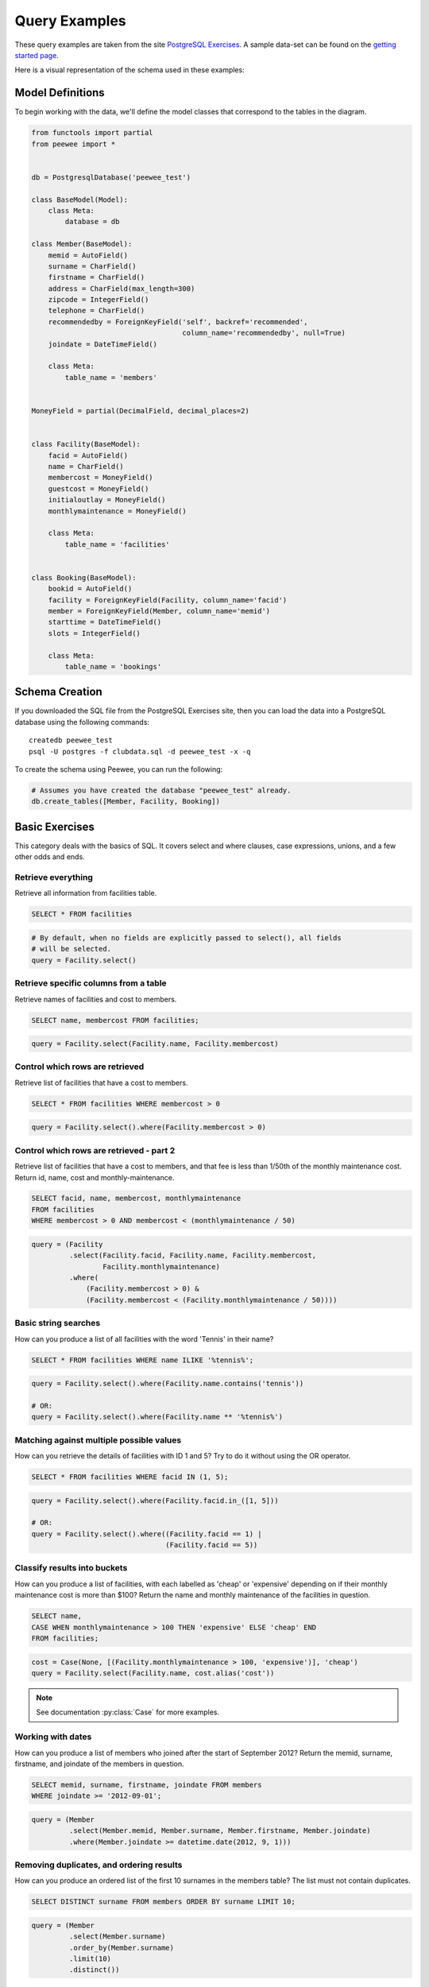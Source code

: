 .. _query_examples:

Query Examples
==============

These query examples are taken from the site `PostgreSQL Exercises
<https://pgexercises.com/>`_. A sample data-set can be found on the `getting
started page <https://pgexercises.com/gettingstarted.html>`_.

Here is a visual representation of the schema used in these examples:

.. image:: schema-horizontal.png

Model Definitions
-----------------

To begin working with the data, we'll define the model classes that correspond
to the tables in the diagram.

.. code-block:: python

    from functools import partial
    from peewee import *


    db = PostgresqlDatabase('peewee_test')

    class BaseModel(Model):
        class Meta:
            database = db

    class Member(BaseModel):
        memid = AutoField()
        surname = CharField()
        firstname = CharField()
        address = CharField(max_length=300)
        zipcode = IntegerField()
        telephone = CharField()
        recommendedby = ForeignKeyField('self', backref='recommended',
                                        column_name='recommendedby', null=True)
        joindate = DateTimeField()

        class Meta:
            table_name = 'members'


    MoneyField = partial(DecimalField, decimal_places=2)


    class Facility(BaseModel):
        facid = AutoField()
        name = CharField()
        membercost = MoneyField()
        guestcost = MoneyField()
        initialoutlay = MoneyField()
        monthlymaintenance = MoneyField()

        class Meta:
            table_name = 'facilities'


    class Booking(BaseModel):
        bookid = AutoField()
        facility = ForeignKeyField(Facility, column_name='facid')
        member = ForeignKeyField(Member, column_name='memid')
        starttime = DateTimeField()
        slots = IntegerField()

        class Meta:
            table_name = 'bookings'


Schema Creation
---------------

If you downloaded the SQL file from the PostgreSQL Exercises site, then you can
load the data into a PostgreSQL database using the following commands::

    createdb peewee_test
    psql -U postgres -f clubdata.sql -d peewee_test -x -q

To create the schema using Peewee, you can run the following:

.. code-block:: python

    # Assumes you have created the database "peewee_test" already.
    db.create_tables([Member, Facility, Booking])


Basic Exercises
---------------

This category deals with the basics of SQL. It covers select and where clauses,
case expressions, unions, and a few other odds and ends.

Retrieve everything
^^^^^^^^^^^^^^^^^^^

Retrieve all information from facilities table.

.. code-block:: sql

    SELECT * FROM facilities

.. code-block:: python

    # By default, when no fields are explicitly passed to select(), all fields
    # will be selected.
    query = Facility.select()

Retrieve specific columns from a table
^^^^^^^^^^^^^^^^^^^^^^^^^^^^^^^^^^^^^^

Retrieve names of facilities and cost to members.

.. code-block:: sql

    SELECT name, membercost FROM facilities;

.. code-block:: python

    query = Facility.select(Facility.name, Facility.membercost)

Control which rows are retrieved
^^^^^^^^^^^^^^^^^^^^^^^^^^^^^^^^

Retrieve list of facilities that have a cost to members.

.. code-block:: sql

    SELECT * FROM facilities WHERE membercost > 0

.. code-block:: python

    query = Facility.select().where(Facility.membercost > 0)

Control which rows are retrieved - part 2
^^^^^^^^^^^^^^^^^^^^^^^^^^^^^^^^^^^^^^^^^

Retrieve list of facilities that have a cost to members, and that fee is less
than 1/50th of the monthly maintenance cost. Return id, name, cost and
monthly-maintenance.

.. code-block:: sql

    SELECT facid, name, membercost, monthlymaintenance
    FROM facilities
    WHERE membercost > 0 AND membercost < (monthlymaintenance / 50)

.. code-block:: python

    query = (Facility
             .select(Facility.facid, Facility.name, Facility.membercost,
                     Facility.monthlymaintenance)
             .where(
                 (Facility.membercost > 0) &
                 (Facility.membercost < (Facility.monthlymaintenance / 50))))

Basic string searches
^^^^^^^^^^^^^^^^^^^^^^^^^^^^^^^^

How can you produce a list of all facilities with the word 'Tennis' in their
name?

.. code-block:: sql

    SELECT * FROM facilities WHERE name ILIKE '%tennis%';

.. code-block:: python

    query = Facility.select().where(Facility.name.contains('tennis'))

    # OR:
    query = Facility.select().where(Facility.name ** '%tennis%')


Matching against multiple possible values
^^^^^^^^^^^^^^^^^^^^^^^^^^^^^^^^^^^^^^^^^

How can you retrieve the details of facilities with ID 1 and 5? Try to do it
without using the OR operator.

.. code-block:: sql

    SELECT * FROM facilities WHERE facid IN (1, 5);

.. code-block:: python

    query = Facility.select().where(Facility.facid.in_([1, 5]))

    # OR:
    query = Facility.select().where((Facility.facid == 1) |
                                    (Facility.facid == 5))

Classify results into buckets
^^^^^^^^^^^^^^^^^^^^^^^^^^^^^^^^

How can you produce a list of facilities, with each labelled as 'cheap' or
'expensive' depending on if their monthly maintenance cost is more than $100?
Return the name and monthly maintenance of the facilities in question.

.. code-block:: sql

    SELECT name,
    CASE WHEN monthlymaintenance > 100 THEN 'expensive' ELSE 'cheap' END
    FROM facilities;

.. code-block:: python

    cost = Case(None, [(Facility.monthlymaintenance > 100, 'expensive')], 'cheap')
    query = Facility.select(Facility.name, cost.alias('cost'))

.. note:: See documentation :py:class:`Case` for more examples.


Working with dates
^^^^^^^^^^^^^^^^^^^^^^^^^^^^^^^^

How can you produce a list of members who joined after the start of September
2012? Return the memid, surname, firstname, and joindate of the members in
question.

.. code-block:: sql

    SELECT memid, surname, firstname, joindate FROM members
    WHERE joindate >= '2012-09-01';

.. code-block:: python

    query = (Member
             .select(Member.memid, Member.surname, Member.firstname, Member.joindate)
             .where(Member.joindate >= datetime.date(2012, 9, 1)))


Removing duplicates, and ordering results
^^^^^^^^^^^^^^^^^^^^^^^^^^^^^^^^^^^^^^^^^

How can you produce an ordered list of the first 10 surnames in the members
table? The list must not contain duplicates.

.. code-block:: sql

    SELECT DISTINCT surname FROM members ORDER BY surname LIMIT 10;

.. code-block:: python

    query = (Member
             .select(Member.surname)
             .order_by(Member.surname)
             .limit(10)
             .distinct())


Combining results from multiple queries
^^^^^^^^^^^^^^^^^^^^^^^^^^^^^^^^^^^^^^^^^

You, for some reason, want a combined list of all surnames and all facility
names.

.. code-block:: sql

    SELECT surname FROM members UNION SELECT name FROM facilities;

.. code-block:: python

    lhs = Member.select(Member.surname)
    rhs = Facility.select(Facility.name)
    query = lhs | rhs

Queries can be composed using the following operators:

* ``|`` - ``UNION``
* ``+`` - ``UNION ALL``
* ``&`` - ``INTERSECT``
* ``-`` - ``EXCEPT``

Simple aggregation
^^^^^^^^^^^^^^^^^^^^^^^^^^^^^^^^

You'd like to get the signup date of your last member. How can you retrieve
this information?

.. code-block:: sql

    SELECT MAX(join_date) FROM members;

.. code-block:: python

    query = Member.select(fn.MAX(Member.joindate))
    # To conveniently obtain a single scalar value, use "scalar()":
    # max_join_date = query.scalar()

More aggregation
^^^^^^^^^^^^^^^^^^^^^^^^^^^^^^^^

You'd like to get the first and last name of the last member(s) who signed up
- not just the date.

.. code-block:: sql

    SELECT firstname, surname, joindate FROM members
    WHERE joindate = (SELECT MAX(joindate) FROM members);

.. code-block:: python

    # Use "alias()" to reference the same table multiple times in a query.
    MemberAlias = Member.alias()
    subq = MemberAlias.select(fn.MAX(MemberAlias.joindate))
    query = (Member
             .select(Member.firstname, Member.surname, Member.joindate)
             .where(Member.joindate == subq))


Joins and Subqueries
--------------------

This category deals primarily with a foundational concept in relational
database systems: joining. Joining allows you to combine related information
from multiple tables to answer a question. This isn't just beneficial for ease
of querying: a lack of join capability encourages denormalisation of data,
which increases the complexity of keeping your data internally consistent.

This topic covers inner, outer, and self joins, as well as spending a little
time on subqueries (queries within queries).

Retrieve the start times of members' bookings
^^^^^^^^^^^^^^^^^^^^^^^^^^^^^^^^^^^^^^^^^^^^^^^^^^

How can you produce a list of the start times for bookings by members named
'David Farrell'?

.. code-block:: sql

    SELECT starttime FROM bookings
    INNER JOIN members ON (bookings.memid = members.memid)
    WHERE surname = 'Farrell' AND firstname = 'David';

.. code-block:: python

    query = (Booking
             .select(Booking.starttime)
             .join(Member)
             .where((Member.surname == 'Farrell') &
                    (Member.firstname == 'David')))


Work out the start times of bookings for tennis courts
^^^^^^^^^^^^^^^^^^^^^^^^^^^^^^^^^^^^^^^^^^^^^^^^^^^^^^^^^^^

How can you produce a list of the start times for bookings for tennis courts,
for the date '2012-09-21'? Return a list of start time and facility name
pairings, ordered by the time.

.. code-block:: sql

    SELECT starttime, name
    FROM bookings
    INNER JOIN facilities ON (bookings.facid = facilities.facid)
    WHERE date_trunc('day', starttime) = '2012-09-21':: date
      AND name ILIKE 'tennis%'
    ORDER BY starttime, name;

.. code-block:: python

    query = (Booking
             .select(Booking.starttime, Facility.name)
             .join(Facility)
             .where(
                 (fn.date_trunc('day', Booking.starttime) == datetime.date(2012, 9, 21)) &
                 Facility.name.startswith('Tennis'))
             .order_by(Booking.starttime, Facility.name))

    # To retrieve the joined facility's name when iterating:
    for booking in query:
        print(booking.starttime, booking.facility.name)


Produce a list of all members who have recommended another member
^^^^^^^^^^^^^^^^^^^^^^^^^^^^^^^^^^^^^^^^^^^^^^^^^^^^^^^^^^^^^^^^^^^^

How can you output a list of all members who have recommended another member?
Ensure that there are no duplicates in the list, and that results are ordered
by (surname, firstname).

.. code-block:: sql

    SELECT DISTINCT m.firstname, m.surname
    FROM members AS m2
    INNER JOIN members AS m ON (m.memid = m2.recommendedby)
    ORDER BY m.surname, m.firstname;

.. code-block:: python

    MA = Member.alias()
    query = (Member
             .select(Member.firstname, Member.surname)
             .join(MA, on=(MA.recommendedby == Member.memid))
             .order_by(Member.surname, Member.firstname))


Produce a list of all members, along with their recommender
^^^^^^^^^^^^^^^^^^^^^^^^^^^^^^^^^^^^^^^^^^^^^^^^^^^^^^^^^^^

How can you output a list of all members, including the individual who
recommended them (if any)? Ensure that results are ordered by (surname,
firstname).

.. code-block:: sql

    SELECT m.firstname, m.surname, r.firstname, r.surname
    FROM members AS m
    LEFT OUTER JOIN members AS r ON (m.recommendedby = r.memid)
    ORDER BY m.surname, m.firstname

.. code-block:: python

    MA = Member.alias()
    query = (Member
             .select(Member.firstname, Member.surname, MA.firstname, MA.surname)
             .join(MA, JOIN.LEFT_OUTER, on=(Member.recommendedby == MA.memid))
             .order_by(Member.surname, Member.firstname))

    # To display the recommender's name when iterating:
    for m in query:
        print(m.firstname, m.surname)
        if m.recommendedby:
            print('  ', m.recommendedby.firstname, m.recommendedby.surname)


Produce a list of all members who have used a tennis court
^^^^^^^^^^^^^^^^^^^^^^^^^^^^^^^^^^^^^^^^^^^^^^^^^^^^^^^^^^

How can you produce a list of all members who have used a tennis court?
Include in your output the name of the court, and the name of the member
formatted as a single column. Ensure no duplicate data, and order by the
member name.

.. code-block:: sql

    SELECT DISTINCT m.firstname || ' ' || m.surname AS member, f.name AS facility
    FROM members AS m
    INNER JOIN bookings AS b ON (m.memid = b.memid)
    INNER JOIN facilities AS f ON (b.facid = f.facid)
    WHERE f.name LIKE 'Tennis%'
    ORDER BY member, facility;

.. code-block:: python

    fullname = Member.firstname + ' ' + Member.surname
    query = (Member
             .select(fullname.alias('member'), Facility.name.alias('facility'))
             .join(Booking)
             .join(Facility)
             .where(Facility.name.startswith('Tennis'))
             .order_by(fullname, Facility.name)
             .distinct())


Produce a list of costly bookings
^^^^^^^^^^^^^^^^^^^^^^^^^^^^^^^^^^^^^^^^^^^^^^^^^^

How can you produce a list of bookings on the day of 2012-09-14 which will
cost the member (or guest) more than $30? Remember that guests have different
costs to members (the listed costs are per half-hour 'slot'), and the guest
user is always ID 0. Include in your output the name of the facility, the
name of the member formatted as a single column, and the cost. Order by
descending cost, and do not use any subqueries.

.. code-block:: sql

    SELECT m.firstname || ' ' || m.surname AS member,
           f.name AS facility,
           (CASE WHEN m.memid = 0 THEN f.guestcost * b.slots
            ELSE f.membercost * b.slots END) AS cost
    FROM members AS m
    INNER JOIN bookings AS b ON (m.memid = b.memid)
    INNER JOIN facilities AS f ON (b.facid = f.facid)
    WHERE (date_trunc('day', b.starttime) = '2012-09-14') AND
     ((m.memid = 0 AND b.slots * f.guestcost > 30) OR
      (m.memid > 0 AND b.slots * f.membercost > 30))
    ORDER BY cost DESC;

.. code-block:: python

    cost = Case(Member.memid, (
        (0, Booking.slots * Facility.guestcost),
    ), (Booking.slots * Facility.membercost))
    fullname = Member.firstname + ' ' + Member.surname

    query = (Member
             .select(fullname.alias('member'), Facility.name.alias('facility'),
                     cost.alias('cost'))
             .join(Booking)
             .join(Facility)
             .where(
                 (fn.date_trunc('day', Booking.starttime) == datetime.date(2012, 9, 14)) &
                 (cost > 30))
             .order_by(SQL('cost').desc()))

    # To iterate over the results, it might be easiest to use namedtuples:
    for row in query.namedtuples():
        print(row.member, row.facility, row.cost)


Produce a list of all members, along with their recommender, using no joins.
^^^^^^^^^^^^^^^^^^^^^^^^^^^^^^^^^^^^^^^^^^^^^^^^^^^^^^^^^^^^^^^^^^^^^^^^^^^^^

How can you output a list of all members, including the individual who
recommended them (if any), without using any joins? Ensure that there are no
duplicates in the list, and that each firstname + surname pairing is
formatted as a column and ordered.

.. code-block:: sql

    SELECT DISTINCT m.firstname || ' ' || m.surname AS member,
       (SELECT r.firstname || ' ' || r.surname
        FROM cd.members AS r
        WHERE m.recommendedby = r.memid) AS recommended
    FROM members AS m ORDER BY member;

.. code-block:: python

    MA = Member.alias()
    subq = (MA
            .select(MA.firstname + ' ' + MA.surname)
            .where(Member.recommendedby == MA.memid))
    query = (Member
             .select(fullname.alias('member'), subq.alias('recommended'))
             .order_by(fullname))


Produce a list of costly bookings, using a subquery
^^^^^^^^^^^^^^^^^^^^^^^^^^^^^^^^^^^^^^^^^^^^^^^^^^^

The "Produce a list of costly bookings" exercise contained some messy logic: we
had to calculate the booking cost in both the WHERE clause and the CASE
statement. Try to simplify this calculation using subqueries.

.. code-block:: sql

    SELECT member, facility, cost from (
      SELECT
      m.firstname || ' ' || m.surname as member,
      f.name as facility,
      CASE WHEN m.memid = 0 THEN b.slots * f.guestcost
      ELSE b.slots * f.membercost END AS cost
      FROM members AS m
      INNER JOIN bookings AS b ON m.memid = b.memid
      INNER JOIN facilities AS f ON b.facid = f.facid
      WHERE date_trunc('day', b.starttime) = '2012-09-14'
    ) as bookings
    WHERE cost > 30
    ORDER BY cost DESC;

.. code-block:: python

    cost = Case(Member.memid, (
        (0, Booking.slots * Facility.guestcost),
    ), (Booking.slots * Facility.membercost))

    iq = (Member
          .select(fullname.alias('member'), Facility.name.alias('facility'),
                  cost.alias('cost'))
          .join(Booking)
          .join(Facility)
          .where(fn.date_trunc('day', Booking.starttime) == datetime.date(2012, 9, 14)))

    query = (Member
             .select(iq.c.member, iq.c.facility, iq.c.cost)
             .from_(iq)
             .where(iq.c.cost > 30)
             .order_by(SQL('cost').desc()))

    # To iterate, try using dicts:
    for row in query.dicts():
        print(row['member'], row['facility'], row['cost'])


Modifying Data
--------------

Querying data is all well and good, but at some point you're probably going to
want to put data into your database! This section deals with inserting,
updating, and deleting information. Operations that alter your data like this
are collectively known as Data Manipulation Language, or DML.

In previous sections, we returned to you the results of the query you've
performed. Since modifications like the ones we're making in this section don't
return any query results, we instead show you the updated content of the table
you're supposed to be working on.

Insert some data into a table
^^^^^^^^^^^^^^^^^^^^^^^^^^^^^^^^^^

The club is adding a new facility - a spa. We need to add it into the
facilities table. Use the following values: facid: 9, Name: 'Spa',
membercost: 20, guestcost: 30, initialoutlay: 100000, monthlymaintenance: 800

.. code-block:: sql

    INSERT INTO "facilities" ("facid", "name", "membercost", "guestcost",
    "initialoutlay", "monthlymaintenance") VALUES (9, 'Spa', 20, 30, 100000, 800)

.. code-block:: python

    query = Facility.insert({
        Facility.facid: 9,
        Facility.name: 'Spa',
        Facility.membercost: 20,
        Facility.guestcost: 30,
        Facility.initialoutlay: 100000,
        Facility.monthlymaintenance: 800})

    # OR:
    query = Facility.insert(facid=9, name='Spa', membercost=20, guestcost=30,
                            initialoutlay=100000, monthlymaintenance=800)


Insert multiple rows of data into a table
^^^^^^^^^^^^^^^^^^^^^^^^^^^^^^^^^^^^^^^^^

In the previous exercise, you learned how to add a facility. Now you're going
to add multiple facilities in one command. Use the following values:

facid: 9, Name: 'Spa', membercost: 20, guestcost: 30, initialoutlay: 100000,
monthlymaintenance: 800.

facid: 10, Name: 'Squash Court 2', membercost: 3.5, guestcost: 17.5,
initialoutlay: 5000, monthlymaintenance: 80.

.. code-block:: sql

    -- see above --

.. code-block:: python

    data = [
        {'facid': 9, 'name': 'Spa', 'membercost': 20, 'guestcost': 30,
         'initialoutlay': 100000, 'monthlymaintenance': 800},
        {'facid': 10, 'name': 'Squash Court 2', 'membercost': 3.5,
         'guestcost': 17.5, 'initialoutlay': 5000, 'monthlymaintenance': 80}]
    query = Facility.insert_many(data)


Insert calculated data into a table
^^^^^^^^^^^^^^^^^^^^^^^^^^^^^^^^^^^

Let's try adding the spa to the facilities table again. This time, though, we
want to automatically generate the value for the next facid, rather than
specifying it as a constant. Use the following values for everything else:
Name: 'Spa', membercost: 20, guestcost: 30, initialoutlay: 100000,
monthlymaintenance: 800.

.. code-block:: sql

    INSERT INTO "facilities" ("facid", "name", "membercost", "guestcost",
      "initialoutlay", "monthlymaintenance")
    SELECT (SELECT (MAX("facid") + 1) FROM "facilities") AS _,
            'Spa', 20, 30, 100000, 800;

.. code-block:: python

    maxq = Facility.select(fn.MAX(Facility.facid) + 1)
    subq = Select(columns=(maxq, 'Spa', 20, 30, 100000, 800))
    query = Facility.insert_from(subq, Facility._meta.sorted_fields)

Update some existing data
^^^^^^^^^^^^^^^^^^^^^^^^^^^^^^^^^^

We made a mistake when entering the data for the second tennis court. The
initial outlay was 10000 rather than 8000: you need to alter the data to fix
the error.

.. code-block:: sql

    UPDATE facilities SET initialoutlay = 10000 WHERE name = 'Tennis Court 2';

.. code-block:: python

    query = (Facility
             .update({Facility.initialoutlay: 10000})
             .where(Facility.name == 'Tennis Court 2'))

    # OR:
    query = (Facility
             .update(initialoutlay=10000)
             .where(Facility.name == 'Tennis Court 2'))

Update multiple rows and columns at the same time
^^^^^^^^^^^^^^^^^^^^^^^^^^^^^^^^^^^^^^^^^^^^^^^^^

We want to increase the price of the tennis courts for both members and
guests. Update the costs to be 6 for members, and 30 for guests.

.. code-block:: sql

    UPDATE facilities SET membercost=6, guestcost=30 WHERE name ILIKE 'Tennis%';

.. code-block:: python

    query = (Facility
             .update(membercost=6, guestcost=30)
             .where(Facility.name.startswith('Tennis')))

Update a row based on the contents of another row
^^^^^^^^^^^^^^^^^^^^^^^^^^^^^^^^^^^^^^^^^^^^^^^^^^

We want to alter the price of the second tennis court so that it costs 10%
more than the first one. Try to do this without using constant values for the
prices, so that we can reuse the statement if we want to.

.. code-block:: sql

    UPDATE facilities SET
    membercost = (SELECT membercost * 1.1 FROM facilities WHERE facid = 0),
    guestcost = (SELECT guestcost * 1.1 FROM facilities WHERE facid = 0)
    WHERE facid = 1;

    -- OR --
    WITH new_prices (nmc, ngc) AS (
      SELECT membercost * 1.1, guestcost * 1.1
      FROM facilities WHERE name = 'Tennis Court 1')
    UPDATE facilities
    SET membercost = new_prices.nmc, guestcost = new_prices.ngc
    FROM new_prices
    WHERE name = 'Tennis Court 2'

.. code-block:: python

    sq1 = Facility.select(Facility.membercost * 1.1).where(Facility.facid == 0)
    sq2 = Facility.select(Facility.guestcost * 1.1).where(Facility.facid == 0)

    query = (Facility
             .update(membercost=sq1, guestcost=sq2)
             .where(Facility.facid == 1))

    # OR:
    cte = (Facility
           .select(Facility.membercost * 1.1, Facility.guestcost * 1.1)
           .where(Facility.name == 'Tennis Court 1')
           .cte('new_prices', columns=('nmc', 'ngc')))
    query = (Facility
             .update(membercost=SQL('new_prices.nmc'), guestcost=SQL('new_prices.ngc'))
             .with_cte(cte)
             .from_(cte)
             .where(Facility.name == 'Tennis Court 2'))

Delete all bookings
^^^^^^^^^^^^^^^^^^^^^^^^^^^^^^^^^^

As part of a clearout of our database, we want to delete all bookings from
the bookings table.

.. code-block:: sql

    DELETE FROM bookings;

.. code-block:: python

    query = Booking.delete()


Delete a member from the cd.members table
^^^^^^^^^^^^^^^^^^^^^^^^^^^^^^^^^^^^^^^^^^^^^^^^^^

We want to remove member 37, who has never made a booking, from our database.

.. code-block:: sql

    DELETE FROM members WHERE memid = 37;

.. code-block:: python

    query = Member.delete().where(Member.memid == 37)

Delete based on a subquery
^^^^^^^^^^^^^^^^^^^^^^^^^^^^^^^^^^

How can we make that more general, to delete all members who have never made
a booking?

.. code-block:: sql

    DELETE FROM members WHERE NOT EXISTS (
      SELECT * FROM bookings WHERE bookings.memid = members.memid);

.. code-block:: python

    subq = Booking.select().where(Booking.member == Member.memid)
    query = Member.delete().where(~fn.EXISTS(subq))


Aggregation
-----------

Aggregation is one of those capabilities that really make you appreciate the
power of relational database systems. It allows you to move beyond merely
persisting your data, into the realm of asking truly interesting questions that
can be used to inform decision making. This category covers aggregation at
length, making use of standard grouping as well as more recent window
functions.

Count the number of facilities
^^^^^^^^^^^^^^^^^^^^^^^^^^^^^^^^^^

For our first foray into aggregates, we're going to stick to something
simple. We want to know how many facilities exist - simply produce a total
count.

.. code-block:: sql

    SELECT COUNT(facid) FROM facilities;

.. code-block:: python

    query = Facility.select(fn.COUNT(Facility.facid))
    count = query.scalar()

    # OR:
    count = Facility.select().count()

Count the number of expensive facilities
^^^^^^^^^^^^^^^^^^^^^^^^^^^^^^^^^^^^^^^^^^^^^^^^^^

Produce a count of the number of facilities that have a cost to guests of 10
or more.

.. code-block:: sql

    SELECT COUNT(facid) FROM facilities WHERE guestcost >= 10

.. code-block:: python

    query = Facility.select(fn.COUNT(Facility.facid)).where(Facility.guestcost >= 10)
    count = query.scalar()

    # OR:
    # count = Facility.select().where(Facility.guestcost >= 10).count()

Count the number of recommendations each member makes.
^^^^^^^^^^^^^^^^^^^^^^^^^^^^^^^^^^^^^^^^^^^^^^^^^^^^^^^

Produce a count of the number of recommendations each member has made. Order
by member ID.

.. code-block:: sql

    SELECT recommendedby, COUNT(memid) FROM members
    WHERE recommendedby IS NOT NULL
    GROUP BY recommendedby
    ORDER BY recommendedby

.. code-block:: python

    query = (Member
             .select(Member.recommendedby, fn.COUNT(Member.memid))
             .where(Member.recommendedby.is_null(False))
             .group_by(Member.recommendedby)
             .order_by(Member.recommendedby))


List the total slots booked per facility
^^^^^^^^^^^^^^^^^^^^^^^^^^^^^^^^^^^^^^^^

Produce a list of the total number of slots booked per facility. For now,
just produce an output table consisting of facility id and slots, sorted by
facility id.

.. code-block:: sql

    SELECT facid, SUM(slots) FROM bookings GROUP BY facid ORDER BY facid;

.. code-block:: python

    query = (Booking
             .select(Booking.facid, fn.SUM(Booking.slots))
             .group_by(Booking.facid)
             .order_by(Booking.facid))


List the total slots booked per facility in a given month
^^^^^^^^^^^^^^^^^^^^^^^^^^^^^^^^^^^^^^^^^^^^^^^^^^^^^^^^^^

Produce a list of the total number of slots booked per facility in the month
of September 2012. Produce an output table consisting of facility id and
slots, sorted by the number of slots.

.. code-block:: sql

    SELECT facid, SUM(slots)
    FROM bookings
    WHERE (date_trunc('month', starttime) = '2012-09-01'::dates)
    GROUP BY facid
    ORDER BY SUM(slots)

.. code-block:: python

    query = (Booking
             .select(Booking.facility, fn.SUM(Booking.slots))
             .where(fn.date_trunc('month', Booking.starttime) == datetime.date(2012, 9, 1))
             .group_by(Booking.facility)
             .order_by(fn.SUM(Booking.slots)))

List the total slots booked per facility per month
^^^^^^^^^^^^^^^^^^^^^^^^^^^^^^^^^^^^^^^^^^^^^^^^^^^^

Produce a list of the total number of slots booked per facility per month in
the year of 2012. Produce an output table consisting of facility id and
slots, sorted by the id and month.

.. code-block:: sql

    SELECT facid, date_part('month', starttime), SUM(slots)
    FROM bookings
    WHERE date_part('year', starttime) = 2012
    GROUP BY facid, date_part('month', starttime)
    ORDER BY facid, date_part('month', starttime)

.. code-block:: python

    month = fn.date_part('month', Booking.starttime)
    query = (Booking
             .select(Booking.facility, month, fn.SUM(Booking.slots))
             .where(fn.date_part('year', Booking.starttime) == 2012)
             .group_by(Booking.facility, month)
             .order_by(Booking.facility, month))


Find the count of members who have made at least one booking
^^^^^^^^^^^^^^^^^^^^^^^^^^^^^^^^^^^^^^^^^^^^^^^^^^^^^^^^^^^^^^^^

Find the total number of members who have made at least one booking.

.. code-block:: sql

    SELECT COUNT(DISTINCT memid) FROM bookings

    -- OR --
    SELECT COUNT(1) FROM (SELECT DISTINCT memid FROM bookings) AS _

.. code-block:: python

    query = Booking.select(fn.COUNT(Booking.member.distinct()))

    # OR:
    query = Booking.select(Booking.member).distinct()
    count = query.count()  # count() wraps in SELECT COUNT(1) FROM (...)

List facilities with more than 1000 slots booked
^^^^^^^^^^^^^^^^^^^^^^^^^^^^^^^^^^^^^^^^^^^^^^^^^^^^

Produce a list of facilities with more than 1000 slots booked. Produce an
output table consisting of facility id and hours, sorted by facility id.

.. code-block:: sql

    SELECT facid, SUM(slots) FROM bookings
    GROUP BY facid
    HAVING SUM(slots) > 1000
    ORDER BY facid;

.. code-block:: python

    query = (Booking
             .select(Booking.facility, fn.SUM(Booking.slots))
             .group_by(Booking.facility)
             .having(fn.SUM(Booking.slots) > 1000)
             .order_by(Booking.facility))

Find the total revenue of each facility
^^^^^^^^^^^^^^^^^^^^^^^^^^^^^^^^^^^^^^^^

Produce a list of facilities along with their total revenue. The output table
should consist of facility name and revenue, sorted by revenue. Remember that
there's a different cost for guests and members!

.. code-block:: sql

    SELECT f.name, SUM(b.slots * (
    CASE WHEN b.memid = 0 THEN f.guestcost ELSE f.membercost END)) AS revenue
    FROM bookings AS b
    INNER JOIN facilities AS f ON b.facid = f.facid
    GROUP BY f.name
    ORDER BY revenue;

.. code-block:: python

    revenue = fn.SUM(Booking.slots * Case(None, (
        (Booking.member == 0, Facility.guestcost),
    ), Facility.membercost))

    query = (Facility
             .select(Facility.name, revenue.alias('revenue'))
             .join(Booking)
             .group_by(Facility.name)
             .order_by(SQL('revenue')))


Find facilities with a total revenue less than 1000
^^^^^^^^^^^^^^^^^^^^^^^^^^^^^^^^^^^^^^^^^^^^^^^^^^^^

Produce a list of facilities with a total revenue less than 1000. Produce an
output table consisting of facility name and revenue, sorted by revenue.
Remember that there's a different cost for guests and members!

.. code-block:: sql

    SELECT f.name, SUM(b.slots * (
    CASE WHEN b.memid = 0 THEN f.guestcost ELSE f.membercost END)) AS revenue
    FROM bookings AS b
    INNER JOIN facilities AS f ON b.facid = f.facid
    GROUP BY f.name
    HAVING SUM(b.slots * ...) < 1000
    ORDER BY revenue;

.. code-block:: python

    # Same definition as previous example.
    revenue = fn.SUM(Booking.slots * Case(None, (
        (Booking.member == 0, Facility.guestcost),
    ), Facility.membercost))

    query = (Facility
             .select(Facility.name, revenue.alias('revenue'))
             .join(Booking)
             .group_by(Facility.name)
             .having(revenue < 1000)
             .order_by(SQL('revenue')))

Output the facility id that has the highest number of slots booked
^^^^^^^^^^^^^^^^^^^^^^^^^^^^^^^^^^^^^^^^^^^^^^^^^^^^^^^^^^^^^^^^^^^^^^

Output the facility id that has the highest number of slots booked.

.. code-block:: sql

    SELECT facid, SUM(slots) FROM bookings
    GROUP BY facid
    ORDER BY SUM(slots) DESC
    LIMIT 1

.. code-block:: python

    query = (Booking
             .select(Booking.facility, fn.SUM(Booking.slots))
             .group_by(Booking.facility)
             .order_by(fn.SUM(Booking.slots).desc())
             .limit(1))

    # Retrieve multiple scalar values by calling scalar() with as_tuple=True.
    facid, nslots = query.scalar(as_tuple=True)

List the total slots booked per facility per month, part 2
^^^^^^^^^^^^^^^^^^^^^^^^^^^^^^^^^^^^^^^^^^^^^^^^^^^^^^^^^^^^^^^^

Produce a list of the total number of slots booked per facility per month in
the year of 2012. In this version, include output rows containing totals for
all months per facility, and a total for all months for all facilities. The
output table should consist of facility id, month and slots, sorted by the id
and month. When calculating the aggregated values for all months and all
facids, return null values in the month and facid columns.

Postgres ONLY.

.. code-block:: sql

    SELECT facid, date_part('month', starttime), SUM(slots)
    FROM booking
    WHERE date_part('year', starttime) = 2012
    GROUP BY ROLLUP(facid, date_part('month', starttime))
    ORDER BY facid, date_part('month', starttime)

.. code-block:: python

    month = fn.date_part('month', Booking.starttime)
    query = (Booking
             .select(Booking.facility,
                     month.alias('month'),
                     fn.SUM(Booking.slots))
             .where(fn.date_part('year', Booking.starttime) == 2012)
             .group_by(fn.ROLLUP(Booking.facility, month))
             .order_by(Booking.facility, month))


List the total hours booked per named facility
^^^^^^^^^^^^^^^^^^^^^^^^^^^^^^^^^^^^^^^^^^^^^^

Produce a list of the total number of hours booked per facility, remembering
that a slot lasts half an hour. The output table should consist of the
facility id, name, and hours booked, sorted by facility id.

.. code-block:: sql

    SELECT f.facid, f.name, SUM(b.slots) * .5
    FROM facilities AS f
    INNER JOIN bookings AS b ON (f.facid = b.facid)
    GROUP BY f.facid, f.name
    ORDER BY f.facid

.. code-block:: python

    query = (Facility
             .select(Facility.facid, Facility.name, fn.SUM(Booking.slots) * .5)
             .join(Booking)
             .group_by(Facility.facid, Facility.name)
             .order_by(Facility.facid))


List each member's first booking after September 1st 2012
^^^^^^^^^^^^^^^^^^^^^^^^^^^^^^^^^^^^^^^^^^^^^^^^^^^^^^^^^^

Produce a list of each member name, id, and their first booking after
September 1st 2012. Order by member ID.

.. code-block:: sql

    SELECT m.surname, m.firstname, m.memid, min(b.starttime) as starttime
    FROM members AS m
    INNER JOIN bookings AS b ON b.memid = m.memid
    WHERE starttime >= '2012-09-01'
    GROUP BY m.surname, m.firstname, m.memid
    ORDER BY m.memid;

.. code-block:: python

    query = (Member
             .select(Member.surname, Member.firstname, Member.memid,
                     fn.MIN(Booking.starttime).alias('starttime'))
             .join(Booking)
             .where(Booking.starttime >= datetime.date(2012, 9, 1))
             .group_by(Member.surname, Member.firstname, Member.memid)
             .order_by(Member.memid))

Produce a list of member names, with each row containing the total member count
^^^^^^^^^^^^^^^^^^^^^^^^^^^^^^^^^^^^^^^^^^^^^^^^^^^^^^^^^^^^^^^^^^^^^^^^^^^^^^^

Produce a list of member names, with each row containing the total member
count. Order by join date.

Postgres ONLY (as written).

.. code-block:: sql

    SELECT COUNT(*) OVER(), firstname, surname
    FROM members ORDER BY joindate

.. code-block:: python

    query = (Member
             .select(fn.COUNT(Member.memid).over(), Member.firstname,
                     Member.surname)
             .order_by(Member.joindate))

Produce a numbered list of members
^^^^^^^^^^^^^^^^^^^^^^^^^^^^^^^^^^

Produce a monotonically increasing numbered list of members, ordered by their
date of joining. Remember that member IDs are not guaranteed to be
sequential.

Postgres ONLY (as written).

.. code-block:: sql

    SELECT row_number() OVER (ORDER BY joindate), firstname, surname
    FROM members ORDER BY joindate;

.. code-block:: python

    query = (Member
             .select(fn.row_number().over(order_by=[Member.joindate]),
                     Member.firstname, Member.surname)
             .order_by(Member.joindate))

Output the facility id that has the highest number of slots booked, again
^^^^^^^^^^^^^^^^^^^^^^^^^^^^^^^^^^^^^^^^^^^^^^^^^^^^^^^^^^^^^^^^^^^^^^^^^^

Output the facility id that has the highest number of slots booked. Ensure
that in the event of a tie, all tieing results get output.

Postgres ONLY (as written).

.. code-block:: sql

    SELECT facid, total FROM (
      SELECT facid, SUM(slots) AS total,
             rank() OVER (order by SUM(slots) DESC) AS rank
      FROM bookings
      GROUP BY facid
    ) AS ranked WHERE rank = 1

.. code-block:: python

    rank = fn.rank().over(order_by=[fn.SUM(Booking.slots).desc()])

    subq = (Booking
            .select(Booking.facility, fn.SUM(Booking.slots).alias('total'),
                    rank.alias('rank'))
            .group_by(Booking.facility))

    # Here we use a plain Select() to create our query.
    query = (Select(columns=[subq.c.facid, subq.c.total])
             .from_(subq)
             .where(subq.c.rank == 1)
             .bind(db))  # We must bind() it to the database.

    # To iterate over the query results:
    for facid, total in query.tuples():
        print(facid, total)

Rank members by (rounded) hours used
^^^^^^^^^^^^^^^^^^^^^^^^^^^^^^^^^^^^

Produce a list of members, along with the number of hours they've booked in
facilities, rounded to the nearest ten hours. Rank them by this rounded
figure, producing output of first name, surname, rounded hours, rank. Sort by
rank, surname, and first name.

Postgres ONLY (as written).

.. code-block:: sql

    SELECT firstname, surname,
    ((SUM(bks.slots)+10)/20)*10 as hours,
    rank() over (order by ((sum(bks.slots)+10)/20)*10 desc) as rank
    FROM members AS mems
    INNER JOIN bookings AS bks ON mems.memid = bks.memid
    GROUP BY mems.memid
    ORDER BY rank, surname, firstname;

.. code-block:: python

    hours = ((fn.SUM(Booking.slots) + 10) / 20) * 10
    query = (Member
             .select(Member.firstname, Member.surname, hours.alias('hours'),
                     fn.rank().over(order_by=[hours.desc()]).alias('rank'))
             .join(Booking)
             .group_by(Member.memid)
             .order_by(SQL('rank'), Member.surname, Member.firstname))


Find the top three revenue generating facilities
^^^^^^^^^^^^^^^^^^^^^^^^^^^^^^^^^^^^^^^^^^^^^^^^

Produce a list of the top three revenue generating facilities (including
ties). Output facility name and rank, sorted by rank and facility name.

Postgres ONLY (as written).

.. code-block:: sql

    SELECT name, rank FROM (
        SELECT f.name, RANK() OVER (ORDER BY SUM(
            CASE WHEN memid = 0 THEN slots * f.guestcost
            ELSE slots * f.membercost END) DESC) AS rank
        FROM bookings
        INNER JOIN facilities AS f ON bookings.facid = f.facid
        GROUP BY f.name) AS subq
    WHERE rank <= 3
    ORDER BY rank;

.. code-block:: python

   total_cost = fn.SUM(Case(None, (
       (Booking.member == 0, Booking.slots * Facility.guestcost),
   ), (Booking.slots * Facility.membercost)))

   subq = (Facility
           .select(Facility.name,
                   fn.RANK().over(order_by=[total_cost.desc()]).alias('rank'))
           .join(Booking)
           .group_by(Facility.name))

   query = (Select(columns=[subq.c.name, subq.c.rank])
            .from_(subq)
            .where(subq.c.rank <= 3)
            .order_by(subq.c.rank)
            .bind(db))  # Here again we used plain Select, and call bind().

Classify facilities by value
^^^^^^^^^^^^^^^^^^^^^^^^^^^^^^^^^^

Classify facilities into equally sized groups of high, average, and low based
on their revenue. Order by classification and facility name.

Postgres ONLY (as written).

.. code-block:: sql

    SELECT name,
      CASE class WHEN 1 THEN 'high' WHEN 2 THEN 'average' ELSE 'low' END
    FROM (
      SELECT f.name, ntile(3) OVER (ORDER BY SUM(
        CASE WHEN memid = 0 THEN slots * f.guestcost ELSE slots * f.membercost
        END) DESC) AS class
      FROM bookings INNER JOIN facilities AS f ON bookings.facid = f.facid
      GROUP BY f.name
    ) AS subq
    ORDER BY class, name;

.. code-block:: python

    cost = fn.SUM(Case(None, (
        (Booking.member == 0, Booking.slots * Facility.guestcost),
    ), (Booking.slots * Facility.membercost)))
    subq = (Facility
            .select(Facility.name,
                    fn.NTILE(3).over(order_by=[cost.desc()]).alias('klass'))
            .join(Booking)
            .group_by(Facility.name))

    klass_case = Case(subq.c.klass, [(1, 'high'), (2, 'average')], 'low')
    query = (Select(columns=[subq.c.name, klass_case])
             .from_(subq)
             .order_by(subq.c.klass, subq.c.name)
             .bind(db))

Recursion
---------

Common Table Expressions allow us to, effectively, create our own temporary
tables for the duration of a query - they're largely a convenience to help us
make more readable SQL. Using the WITH RECURSIVE modifier, however, it's
possible for us to create recursive queries. This is enormously advantageous
for working with tree and graph-structured data - imagine retrieving all of the
relations of a graph node to a given depth, for example.

Find the upward recommendation chain for member ID 27
^^^^^^^^^^^^^^^^^^^^^^^^^^^^^^^^^^^^^^^^^^^^^^^^^^^^^

Find the upward recommendation chain for member ID 27: that is, the member
who recommended them, and the member who recommended that member, and so on.
Return member ID, first name, and surname. Order by descending member id.

.. code-block:: sql

    WITH RECURSIVE recommenders(recommender) as (
      SELECT recommendedby FROM members WHERE memid = 27
      UNION ALL
      SELECT mems.recommendedby
      FROM recommenders recs
      INNER JOIN members AS mems ON mems.memid = recs.recommender
    )
    SELECT recs.recommender, mems.firstname, mems.surname
    FROM recommenders AS recs
    INNER JOIN members AS mems ON recs.recommender = mems.memid
    ORDER By memid DESC;

.. code-block:: python

    MA = Member.alias()
    Recommenders = Table('recommenders')  # Obtain reference to cte name.
    lhs = Member.select(Member.recommendedby).where(Member.memid == 27)
    rhs = (Recommenders
           .select(MA.recommendedby)
           .join(MA, on=(MA.memid == Recommenders.c.recommender)))
    cte = (lhs + rhs).cte('recommenders', recursive=True, columns=['recommender'])

    query = (Select(columns=[cte.c.recommender, Member.firstname,
                             Member.surname])
             .from_(cte)
             .join(Member, on=(cte.c.recommender == Member.memid))
             .with_cte(cte)
             .order_by(Member.memid.desc())
             .bind(db))
